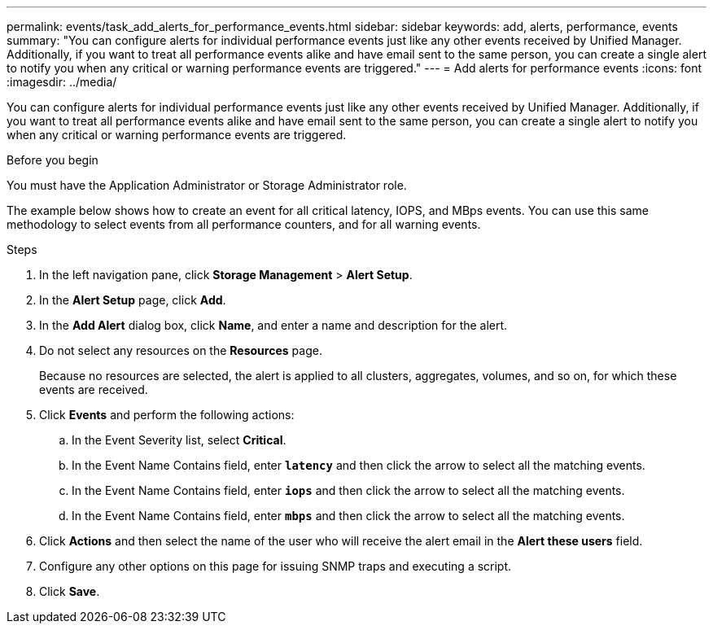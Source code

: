 ---
permalink: events/task_add_alerts_for_performance_events.html
sidebar: sidebar
keywords: add, alerts, performance, events
summary: "You can configure alerts for individual performance events just like any other events received by Unified Manager. Additionally, if you want to treat all performance events alike and have email sent to the same person, you can create a single alert to notify you when any critical or warning performance events are triggered."
---
= Add alerts for performance events
:icons: font
:imagesdir: ../media/

[.lead]
You can configure alerts for individual performance events just like any other events received by Unified Manager. Additionally, if you want to treat all performance events alike and have email sent to the same person, you can create a single alert to notify you when any critical or warning performance events are triggered.

.Before you begin

You must have the Application Administrator or Storage Administrator role.

The example below shows how to create an event for all critical latency, IOPS, and MBps events. You can use this same methodology to select events from all performance counters, and for all warning events.

.Steps

. In the left navigation pane, click *Storage Management* > *Alert Setup*.
. In the *Alert Setup* page, click *Add*.
. In the *Add Alert* dialog box, click *Name*, and enter a name and description for the alert.
. Do not select any resources on the *Resources* page.
+
Because no resources are selected, the alert is applied to all clusters, aggregates, volumes, and so on, for which these events are received.

. Click *Events* and perform the following actions:
 .. In the Event Severity list, select *Critical*.
 .. In the Event Name Contains field, enter *`latency`* and then click the arrow to select all the matching events.
 .. In the Event Name Contains field, enter *`iops`* and then click the arrow to select all the matching events.
 .. In the Event Name Contains field, enter *`mbps`* and then click the arrow to select all the matching events.
. Click *Actions* and then select the name of the user who will receive the alert email in the *Alert these users* field.
. Configure any other options on this page for issuing SNMP traps and executing a script.
. Click *Save*.
// 2025-6-11, OTHERDOC-133